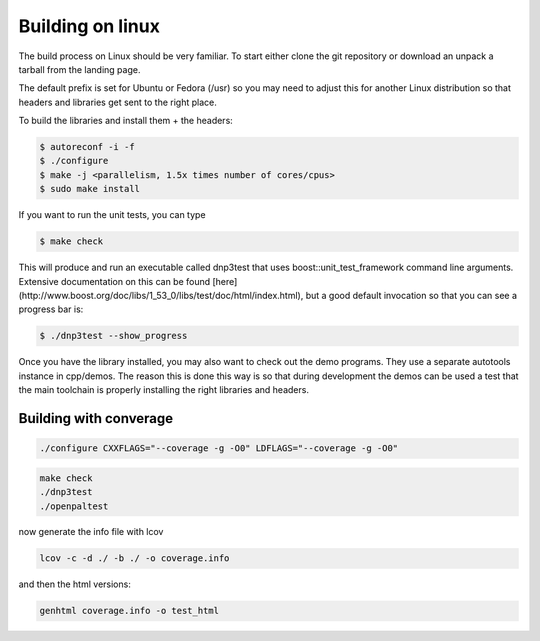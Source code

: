 Building on linux
=================

The build process on Linux should be very familiar. To start either clone the git repository or download an unpack a tarball from the landing page.

The default prefix is set for Ubuntu or Fedora (/usr) so you may need to adjust this for another Linux distribution so that headers and libraries get sent to the right place.

To build the libraries and install them + the headers:

.. code-block:: bash

   $ autoreconf -i -f 
   $ ./configure
   $ make -j <parallelism, 1.5x times number of cores/cpus>
   $ sudo make install


If you want to run the unit tests, you can type

.. code-block:: bash
  
   $ make check


This will produce and run an executable called dnp3test that uses boost::unit_test_framework command line arguments. Extensive documentation on this can be found [here](http://www.boost.org/doc/libs/1_53_0/libs/test/doc/html/index.html), but a good default invocation so that you can see a progress bar is:

.. code-block:: bash

   $ ./dnp3test --show_progress


Once you have the library installed, you may also want to check out the demo programs. They use a separate autotools instance in cpp/demos. The reason this is done this way is so that during development the demos can be used a test that the main toolchain is properly installing the right libraries and headers.

Building with converage
-----------------------

.. code-block:: bash

   ./configure CXXFLAGS="--coverage -g -O0" LDFLAGS="--coverage -g -O0"


.. code-block:: bash

   make check
   ./dnp3test
   ./openpaltest


now generate the info file with lcov

.. code-block:: bash

   lcov -c -d ./ -b ./ -o coverage.info


and then the html versions:
   
.. code-block:: bash

   genhtml coverage.info -o test_html

